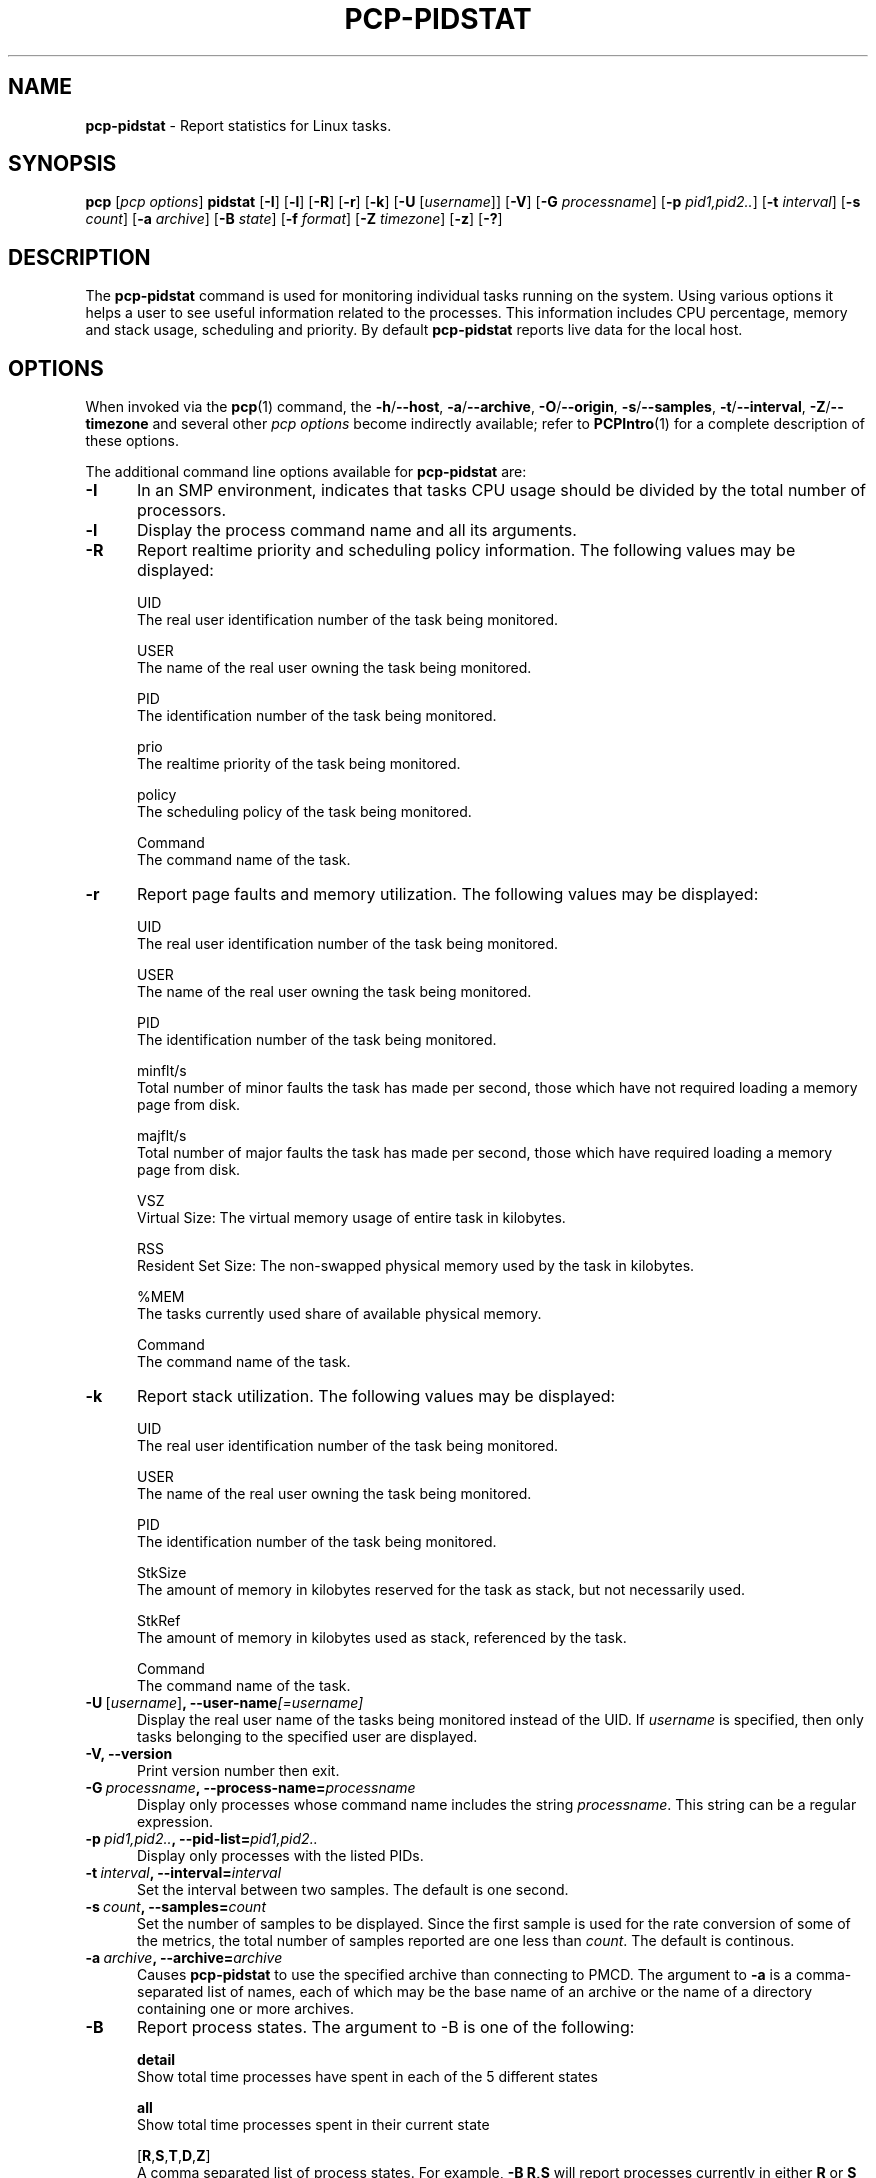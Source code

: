 '\"macro stdmacro
.\"
.\" Copyright (c) 2018,2019 Red Hat.
.\"
.\" This program is free software; you can redistribute it and/or modify it
.\" under the terms of the GNU General Public License as published by the
.\" Free Software Foundation; either version 2 of the License, or (at your
.\" option) any later version.
.\"
.\" This program is distributed in the hope that it will be useful, but
.\" WITHOUT ANY WARRANTY; without even the implied warranty of MERCHANTABILITY
.\" or FITNESS FOR A PARTICULAR PURPOSE.  See the GNU General Public License
.\" for more details.
.\"
.\"
.TH PCP-PIDSTAT 1 "PCP" "Performance Co-Pilot"
.SH NAME
\f3pcp-pidstat\f1 \- Report statistics for Linux tasks.
.SH SYNOPSIS
\f3pcp\f1
[\f2pcp\ options\f1]
\f3pidstat\f1
[\f3\-I\f1]
[\f3\-l\f1]
[\f3\-R\f1]
[\f3\-r\f1]
[\f3\-k\f1]
[\f3\-U\f1 [\f2username\f1]]
[\f3\-V\f1]
[\f3\-G\f1 \f2processname\f1]
[\f3\-p\f1 \f2pid1,pid2..\f1]
[\f3\-t\f1 \fIinterval\f1]
[\f3\-s\f1 \fIcount\f1]
[\f3\-a\f1 \f2archive\f1]
[\f3\-B\f1 \f2state\f1]
[\f3\-f\f1 \f2format\f1]
[\f3\-Z\f1 \f2timezone\f1]
[\f3\-z\f1]
[\f3\-?\f1]
.SH DESCRIPTION
The
.B pcp-pidstat
command is used for monitoring individual tasks running on the system.
Using various options it helps a user to see useful information related to
the processes.
This information includes CPU percentage, memory and stack usage,
scheduling and priority.
By default
.B pcp-pidstat
reports live data for the local host.
.SH OPTIONS
When invoked via the
.BR pcp (1)
command, the
.BR \-h /\c
.BR \-\-host ,
.BR \-a /\c
.BR \-\-archive ,
.BR \-O /\c
.BR \-\-origin ,
.BR \-s /\c
.BR \-\-samples ,
.BR \-t /\c
.BR \-\-interval ,
.BR \-Z /\c
.BR \-\-timezone
and several other
.I pcp options
become indirectly available; refer to
.BR PCPIntro (1)
for a complete description of these options.
.PP
The additional command line options available for
.B pcp-pidstat
are:
.TP 5
.BR \-I \fR
In an SMP environment, indicates that tasks CPU usage should be divided
by the total number of processors.
.TP
.BR \-l \fR
Display the process command name and all its arguments.
.TP
.BR \-R \fR
Report realtime priority and scheduling policy information.
The following values may be displayed:

UID
       The real user identification number of the task being monitored.

USER
       The name of the real user owning the task being monitored.

PID
       The identification number of the task being monitored.

prio
       The realtime priority of the task being monitored.

policy
       The scheduling policy of the task being monitored.

Command
       The command name of the task.
.TP
.BR \-r \fR
Report page faults and memory utilization.
The following values may be displayed:

UID
       The real user identification number of the task being monitored.

USER
       The name of the real user owning the task being monitored.

PID
       The identification number of the task being monitored.

minflt/s
       Total number of minor faults the task has made per second, those which have not required loading a memory page from disk.

majflt/s
       Total number of major faults the task has made per second, those which have required loading a memory page from disk.

VSZ
       Virtual Size: The virtual memory usage of entire task in kilobytes.

RSS
       Resident Set Size: The non-swapped physical memory used by the task in kilobytes.

%MEM
       The tasks currently used share of available physical memory.

Command
       The command name of the task.
.TP
.BR \-k \fR
Report stack utilization.
The following values may be displayed:

UID
      The real user identification number of the task being monitored.

USER
      The name of the real user owning the task being monitored.

PID
      The identification number of the task being monitored.

StkSize
      The amount of memory in kilobytes reserved for the task as stack, but not necessarily used.

StkRef
      The amount of memory in kilobytes used as stack, referenced by the task.

Command
      The command name of the task.
.TP
.BR \-U \ [\fIusername\fR] ", " \fB\-\-user\-name\fI[=username]\fR
Display the real user name of the tasks being monitored instead of the UID.
If \fIusername\fR is specified, then only tasks belonging to the specified
user are displayed.
.TP
.BR \-V \fR ", " \fB\-\-version\fR
Print version number then exit.
.TP
.BR \-G \ \fIprocessname\fR ", " \fB\-\-process-name=\fIprocessname\fR
Display only processes whose command name includes the string \fIprocessname\fR.
This string can be a regular expression.
.TP
.BR \-p \ \fIpid1,pid2..\fR ", " \fB\-\-pid-list=\fIpid1,pid2..\fR
Display only processes with the listed PIDs.
.TP
.BR \-t \ \fIinterval\fR ", " \fB\-\-interval=\fIinterval\fR
Set the interval between two samples.
The default is one second.
.TP
.BR \-s \ \fIcount\fR ", " \fB\-\-samples=\fIcount\fR
Set the number of samples to be displayed.
Since the first sample is used for the rate conversion of some of the
metrics, the total number of samples reported are one less than \fIcount\fR.
The default is continous.
.TP
.BR \-a \ \fIarchive\fR ", "\fB\-\-archive=\fIarchive\fR
Causes \f3pcp-pidstat\f1 to use the specified archive than connecting to PMCD.
The argument to \f3-a\f1 is a comma-separated list of names, each of which may
be the base name of an archive or the name of a directory containing one or more archives.
.TP
.BR \-B \fR
Report process states.
The argument to -B is one of the following:

\fBdetail\fP
       Show total time processes have spent in each of the 5 different states

\fBall\fP
       Show total time processes spent in their current state

[\fBR\fP,\fBS\fP,\fBT\fP,\fBD\fP,\fBZ\fP]
       A comma separated list of process states.  For example, \fB-B R,S\fP will report processes currently in either \fBR\fP or \fBS\fP states and not report processes currently in any other states.
.TP
.BR \-f \fR
Use the format string for formatting the timestamp.
The format will be used with the
.BR python (1)
datetime.strftime method which is similar to that described
in
.BR strftime (3).
An empty format string (i.e, "") will remove the timestamps from the output.
The default with stdout is %H:%M:%S.
.TP
.BR \-Z \ \fItimezone\fR ", "\fB\-\-timezone=\fItimezone\fR
By default,
.B pcp-pidstat
reports the time of day according to the local timezone on the system where
.B pcp-pidstat
is run.
The
.B \-Z
option changes the timezone to
.I timezone
in the format of the environment variable
.B TZ
as described in
.BR environ (7).
.TP
.BR \-z " , " \fB\-\-hostzone\fR
Change the reporting timezone to the local timezone at the host that is
the source of the performance metrics.
When replaying a PCP archive that was captured in a foreign timezone, the
.B \-z
option would almost always be used (the default reporting timezone is the
local timezone, which may not be the same as the timezone of the PCP archive).
.TP
.BR \-? " , " \fB\-\-help\fR
Display usage message and exit.
.SH NOTES
.B pcp-pidstat
is inspired by the
.BR pidstat (1)
command and aims to be command line and output compatible with it.
.SH PCP ENVIRONMENT
Environment variables with the prefix \fBPCP_\fP are used to parameterize
the file and directory names used by PCP.
On each installation, the
file \fI/etc/pcp.conf\fP contains the local values for these variables.
The \fB$PCP_CONF\fP variable may be used to specify an alternative
configuration file, as described in \fBpcp.conf\fP(5).
.PP
For environment variables affecting PCP tools, see \fBpmGetOptions\fP(3).
.SH SEE ALSO
.BR PCPIntro (1),
.BR pcp (1),
.BR pidstat (1),
.BR python (1),
.BR pmParseInterval (3),
.BR strftime (3)
and
.BR environ (7).
